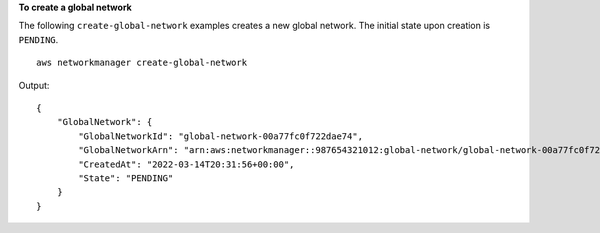 **To create a global network**

The following ``create-global-network`` examples creates a new global network. The initial state upon creation is ``PENDING``. ::

    aws networkmanager create-global-network

Output::

    {
        "GlobalNetwork": {
            "GlobalNetworkId": "global-network-00a77fc0f722dae74",
            "GlobalNetworkArn": "arn:aws:networkmanager::987654321012:global-network/global-network-00a77fc0f722dae74",
            "CreatedAt": "2022-03-14T20:31:56+00:00",
            "State": "PENDING"
        }
    }

